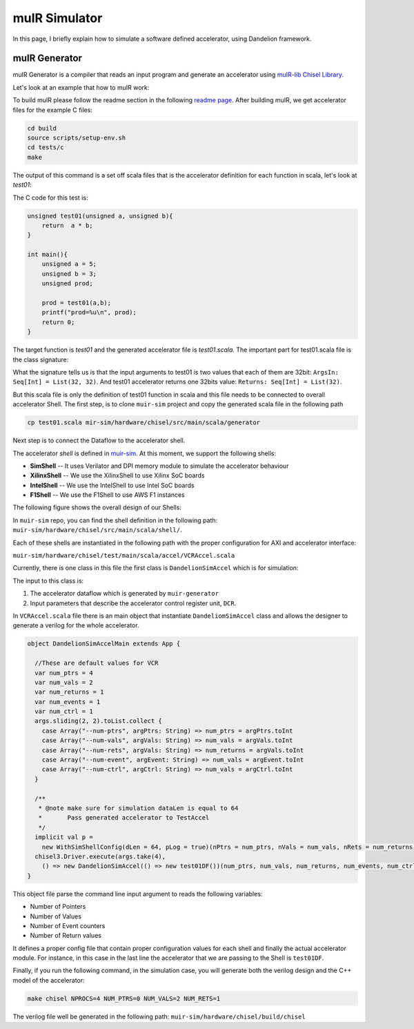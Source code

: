 .. _muirsim:

muIR Simulator
==========================

In this page, I briefly explain how to simulate a software defined accelerator, using Dandelion framework.


muIR Generator
-------------------

muIR Generator is a compiler that reads an input program and generate an accelerator using `muIR-lib Chisel Library <https://github.com/sfu-arch/muir-lib>`_.

Let's look at an example that how to muIR work:

To build muIR please follow the readme section in the following `readme page <https://github.com/sfu-arch/muir>`_.
After building muIR, we get accelerator files for the example C files:

.. code-block:: bash

    cd build
    source scripts/setup-env.sh
    cd tests/c
    make

The output of this command is a set off scala files that is the accelerator definition for each function in scala, let's look at `test01`:

The C code for this test is:

.. code-block:: C

    unsigned test01(unsigned a, unsigned b){
        return  a * b;
    }

    int main(){
        unsigned a = 5;
        unsigned b = 3;
        unsigned prod;

        prod = test01(a,b);
        printf("prod=%u\n", prod);
        return 0;
    }


The target function is `test01` and the generated accelerator file is `test01.scala`.
The important part for test01.scala file is the class signature:

.. code-block::scala

    class test01DF(ArgsIn: Seq[Int] = List(32, 32), Returns: Seq[Int] = List(32))
    			(implicit p: Parameters) extends DandelionAccelModule(ArgsIn, Returns){


What the signature tells us is that the input arguments to test01 is two values that each of them are 32bit: ``ArgsIn: Seq[Int] = List(32, 32)``.
And test01 accelerator returns one 32bits value: ``Returns: Seq[Int] = List(32)``.

But this scala file is only the definition of test01 function in scala and this file needs to be connected to overall accelerator Shell.
The first step, is to clone ``muir-sim`` project and copy the generated scala file in the following path

.. code-block:: bash

    cp test01.scala mir-sim/hardware/chisel/src/main/scala/generator


Next step is to connect the Dataflow to the accelerator shell.

The accelerator `shell` is defined in `muir-sim <https://github.com/sfu-arch/muir-sim>`_. At this moment, we support the following shells:

* **SimShell**    -- It uses Verilator and DPI memory module to simulate the accelerator behaviour
* **XilinxShell** -- We use the XilinxShell to use Xilinx SoC boards
* **IntelShell**  -- We use the IntelShell to use Intel SoC boards
* **F1Shell**     -- We use the F1Shell to use AWS F1 instances


The following figure shows the overall design of our Shells:


.. thumbnail:: ./figures/DCR.png
    :align: center

    Figure legends

.. centered::  **Figure 1: Dandelion Shell**

In ``muir-sim`` repo, you can find the shell definition in the following path: 
``muir-sim/hardware/chisel/src/main/scala/shell/``.

Each of these shells are instantiated in the following path with the proper configuration for AXI and accelerator interface:

``muir-sim/hardware/chisel/test/main/scala/accel/VCRAccel.scala``

Currently, there is one class in this file the first class is ``DandelionSimAccel`` which is for simulation:

.. code-block::scala
    
    class DandelionSimAccel[T <: DandelionAccelModule](accelModule: () => T)
                                                      (numPtrs: Int, numVals: Int, numRets: Int, numEvents: Int, numCtrls: Int)
                                                      (implicit val p: Parameters) extends MultiIOModule with HasAccelShellParams {


The input to this class is:

1. The accelerator dataflow which is generated by ``muir-generator``
2. Input parameters that describe the accelerator control register unit, ``DCR``.


In ``VCRAccel.scala`` file there is an main object that instantiate ``DandeliomSimAccel`` class and allows the designer to generate a verilog for the whole accelerator.

.. code-block:: scala

    object DandelionSimAccelMain extends App {

      //These are default values for VCR
      var num_ptrs = 4
      var num_vals = 2
      var num_returns = 1
      var num_events = 1
      var num_ctrl = 1
      args.sliding(2, 2).toList.collect {
        case Array("--num-ptrs", argPtrs: String) => num_ptrs = argPtrs.toInt
        case Array("--num-vals", argVals: String) => num_vals = argVals.toInt
        case Array("--num-rets", argVals: String) => num_returns = argVals.toInt
        case Array("--num-event", argEvent: String) => num_vals = argEvent.toInt
        case Array("--num-ctrl", argCtrl: String) => num_vals = argCtrl.toInt
      }

      /**
       * @note make sure for simulation dataLen is equal to 64
       *       Pass generated accelerator to TestAccel
       */
      implicit val p =
        new WithSimShellConfig(dLen = 64, pLog = true)(nPtrs = num_ptrs, nVals = num_vals, nRets = num_returns, nEvent = num_events, nCtrl =  num_ctrl)
      chisel3.Driver.execute(args.take(4),
        () => new DandelionSimAccel(() => new test01DF())(num_ptrs, num_vals, num_returns, num_events, num_ctrl))
    }

This object file parse the command line input argument to reads the following variables:

* Number of Pointers
* Number of Values
* Number of Event counters 
* Number of Return values

It defines a proper config file that contain proper configuration values for each shell and finally the actual accelerator module.
For instance, in this case in the last line the accelerator that we are passing to the Shell is ``test01DF``.

Finally, if you run the following command, in the simulation case, you will generate both the verilog design and the C++ model of the accelerator:

.. code-block:: bash

    make chisel NPROCS=4 NUM_PTRS=0 NUM_VALS=2 NUM_RETS=1


The verilog file well be generated in the following path: ``muir-sim/hardware/chisel/build/chisel``